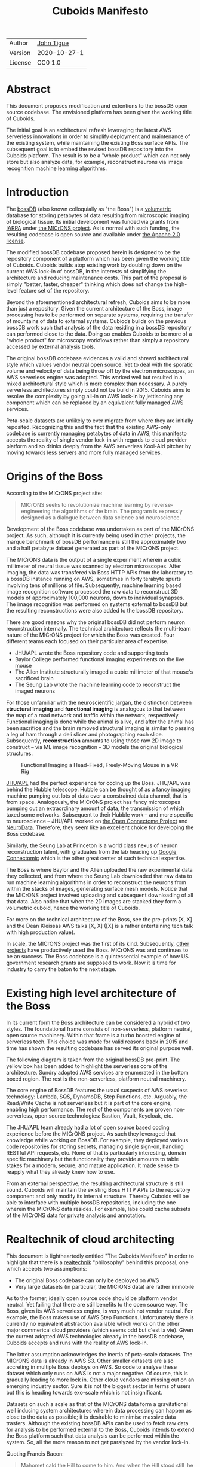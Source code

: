 #+html_head: <link rel="stylesheet" type="text/css" href="org.css"/>
#+title: Cuboids Manifesto
#+options: toc:nil
#+options: html-postamble:nil

| Author  | [[http://tigue.com][John Tigue]]   |
| Version | 2020-10-27-1 |
| License | CC0 1.0      |

* Abstract

This document proposes modification and extentions to the bossDB open
source codebase. The envisioned platform has been given the working
title of Cuboids.

The initial goal is an architectural refresh leveraging the latest AWS
serverless innovations in order to simplify deployment and maintenance
of the existing system, while maintaining the existing Boss surface APIs. The
subsequent goal is to embed the revised bossDB repository into the
Cuboids platform. The result is to be a "whole product" which can not
only store but also analyze data, for example, reconstruct neurons
via image recognition machine learning algorithms.

#+attr_html: :width 80%
[[./images/logos/cuboids_lettermark_bw.png]]

#+TOC: headlines 1h

* Introduction

The [[https://bossdb.org/][bossDB]] (also known colloquially as "the Boss") is a [[https://en.wikipedia.org/wiki/Volume_rendering][volumetric]] database for
storing petabytes of data resulting from microscopic imaging of
biological tissue.  Its initial development was funded via grants from
[[https://www.iarpa.gov/][IARPA]] under [[https://www.iarpa.gov/index.php/research-programs/microns][the MICrONS project]]. As is normal with such funding,
the resulting codebase is open source and available under [[https://www.apache.org/licenses/LICENSE-2.0][the Apache
2.0 license]].

The modified bossDB codebase proposed herein is designed to be the
repository component of a platform which has been given the working
title of Cuboids. Cuboids builds atop existing work by doubling down
on the current AWS lock-in of bossDB, in the interests of simplifying
the architecture and reducing maintenance costs. This part of the
proposal is simply "better, faster, cheaper" thinking which does not
change the high-level feature set of the repository.

Beyond the aforementioned architectural refresh, Cuboids aims to be
more than just a repository. Given the current architecture of the
Boss, image processing has to be performed on separate systems,
requiring the transfer of mountains of data to external
systems. Cubiods builds on the previous bossDB work such that analysis
of the data residing in a bossDB repository can performed close to the
data. Doing so enables Cuboids to be more of a "whole product" for
microscopy workflows rather than simply a repository accessed by
external analysis tools.

The original bossDB codebase evidences a valid and shrewd
architectural style which values vendor neutral open source. Yet to
deal with the sporatic volume and velocity of data being throw off by
the electron microscopes, an AWS serverless engine was adopted. This
worked well but resulted in a mixed architectural style which is more
complex than necessary. A purely serverless architectures simply could
not be build in 2015. Cuboids aims to resolve the complexity by going
all-in on AWS lock-in by jettisoning any component which can be
replaced by an equivalent fully managed AWS services. 

Peta-scale datasets are unlikely to ever migrate from where they are
initially reposited.  Recognizing this and the fact that the existing
AWS-only codebase is currently managing petabytes of data in AWS, this
manifesto accepts the reality of single vendor lock-in with regards to
cloud provider platform and so drinks deeply from the AWS serverless
Kool-Aid pitcher by moving towards less servers and more fully managed
services.

#+attr_html: :width 25%
[[./images/aws_pitcher.png]]

* Origins of the Boss

According to the MICrONS project site:

#+begin_quote
MICrONS seeks to revolutionize machine learning by reverse-engineering
the algorithms of the brain. The program is expressly designed as a
dialogue between data science and neuroscience.
#+end_quote

Development of the Boss codebase was undertaken as part of the MICrONS
project. As such, although it is currently being used in other projects, the
marque benchmark of bossDB performance is still the approximately two and a
half petabyte dataset generated as part of the MICrONS project.

The MICrONS data is the output of a single experiment wherein a cubic
millimeter of neural tissue was scanned by electron microscopes. After
imaging, the data was transfered via Boss HTTP APIs from the
laboratory to a bossDB instance running on AWS, sometimes in forty
terabyte spurts involving tens of millions of file. Subsequently,
machine learning based image recognition software processed the raw
data to reconstruct 3D models of approximately 100,000 neurons, down
to individual synapses. The image recognition was performed on systems
external to bossDB but the resulting reconstructions were also added
to the bossDB repository.

There are good reasons why the original bossDB did not perform neuron
reconstruction internally. The technical architecture reflects the
multi-team nature of the MICrONS project for which the Boss was
created. Four different teams each focused on their particular area of expertise.

- JHU/APL wrote the Boss repository code and supporting tools
- Baylor College performed functional imaging experiments on the live mouse
- The Allen Institute structurally imaged a cubic millimeter of that mouse's sacrificed brain
- The Seung Lab wrote the machine learning code to reconstruct the imaged neurons

For those unfamiliar with the neuroscientific jargan, the distinction
between *structural imaging* and *functional imaging* is analogous to
that between the map of a road network and traffic within the network,
respectively. Functional imaging is done while the animal is alive,
and after the animal has been sacrifice and the brain removed structural
imaging is similar to passing a leg of ham through a deli slicer and
photographing each slice. Subsequently, *reconstruction* amounts to
using those raw 2D image to construct -- via ML image recognition --
3D models the original biological structures.

#+attr_html: :width 100%
#+caption: Functional Imaging a Head-Fixed, Freely-Moving Mouse in a VR Rig
[[./images/vr_imaging_experiment.png]]

[[https://en.wikipedia.org/wiki/Applied_Physics_Laboratory][JHU/APL]] had the perfect experience for coding up the Boss. JHU/APL was
behind the Hubble telescope. Hubble can be thought of as a fancy
imaging machine pumping out lots of data over a constrained data
channel, that is from space. Analogously, the MICrONS project has
fancy microscopes pumping out an extraordinary amount of data, the
transmission of which taxed some networks. Subsequent to their Hubble
work -- and more specific to neuroscience -- JHU/APL worked on [[https://www.ncbi.nlm.nih.gov/pmc/articles/PMC3278382/][the Open
Connectome Project]] and [[https://neurodata.io/][NeuroData]]. Therefore, they seem like an excellent
choice for developing the Boss codebase.

Similarly, the Seung Lab at Princeton is a world class nexus of neuron
reconstruction talent, with graduates from the lab heading up [[https://research.google/teams/perception/connectomics/][Google
Connectomic]] which is the other great center of such technical
expertise.

The Boss is where Baylor and the Allen uploaded the raw experimental
data they collected, and from where the Seung Lab downloaded that raw
data to run machine learning algorithms in order to reconstruct the
neurons from within the stacks of images, generating surface mesh
models. Notice that the MICrONS project involved uploading and
subsequent downloading of all that data. Also notice that when the 2D
images are stacked they form a volumetric cuboid, hence the working
title of Cuboids.

For more on the technical architecture of the Boss, see the pre-prints
[X, X] and the Dean Kleissas AWS talks [X, X] ([X] is a rather
entertaining tech talk with high production value).

In scale, the MICrONS project was the first of its kind. Subsequently,
[[https://bossdb.org/projects][other projects]] have productively used the Boss. MICrONS was and
continues to be an success. The Boss codebase is a quintessential
example of how US government research grants are supposed to work. Now it
is time for industry to carry the baton to the next stage.

* Existing high level architecture of the Boss

In its current form the Boss architecture can be considered a hybrid
of two styles. The foundational frame consists of non-serverless,
platform neutral, open source machinery. Within that frame is
a turbo boosted engine of serverless tech. This choice was made
for valid reasons back in 2015 and time has shown the resulting
codebase has served its original purpose well.

The following diagram is taken from the original bossDB pre-print. The
yellow box has been added to highlight the serverless core of the
architecture. Sundry adopted AWS services are enumerated in
the bottom boxed region. The rest is the non-serverless, platform
neutral machinery.

#+attr_html: :width 75%
[[./images/bossdb_serverless_highlighted.png]]

The core engine of BossDB features the usual suspects of AWS severless
technology: Lambda, SQS, DynamoDB, Step Functions, etc. Arguably,
the Read/Write Cache is not serverless but it is part of the core engine,
enabling high performance. The rest of the components are proven
non-serverless, open source technologies: Bastion, Vault, Keycloak,
etc.

The JHU/APL team already had a lot of open source based coding
experience before the MICrONS project. As such they leveraged that
knowledge while working on BossDB. For example, they deployed various
code repositories for storing secrets, managing single sign-on,
handling RESTful API requests, etc. None of that is particularly
interesting, domain specific machinery but the functionality they
provide amounts to table stakes for a modern, secure, and mature
application. It made sense to reapply what they already knew how to
use.

From an external perspective, the resulting architectural structure is
still sound. Cuboids will maintain the existing Boss HTTP APIs to the
repository component and only modify its internal structure. Thereby
Cuboids will be able to interface with multiple bossDB repositories,
including the one wherein the MICrONS data resides. For example, labs
could cache subsets of the MICrONS data for private analysis and
annotation.

* Realtechnik of cloud architecting

This document is lightheartedly entitled "The Cuboids Manifesto" in
order to highlight that there is a [[https://www.ribbonfarm.com/2012/08/16/realtechnik-nausea-and-technological-longing/][realtechnik]] "philosophy" behind
this proposal, one which accepts two assumptions:
- The original Boss codebase can only be deployed on AWS
- Very large datasets (in particular, the MICrONS data) are rather immobile

As to the former, ideally open source code should be platform vendor neutral.
Yet failing that there are still benefits to the open source way.  The
Boss, given its AWS serverless engine, is very much not vendor neutral.
For example, the Boss makes use of AWS Step Functions. Unfortunately
there is currently no equivalent abstraction available which works on
the other major commerical cloud providers (which seems odd but c'est
la vie). Given the current adopted AWS technologies already in the
bossDB codebase, Cuboids accepts and runs with the reality of AWS
lock-in.

The latter assumption acknowledges the inertia of peta-scale
datasets. The MICrONS data is already in AWS S3. Other smaller
datasets are also accreting in multiple Boss deploys on AWS. So code
to analyse these dataset which only runs on AWS is not a major
negative. Of course, this is gradually leading to more lock in. Other
cloud vendors are missing out on an emerging industry sector. Sure it
is not the biggest sector in terms of users but this is heading towards
exo-scale which is not insignificant.

Datasets on such a scale as that of the MICrONS data form a
gravitational well inducing system architectures wherein data
processing can happen as close to the data as possible; it is
desirable to minimise massive data trasfers. Although the existing
bossDB APIs can be used to fetch raw data for analysis to be performed
external to the Boss, Cuboids intends to extend the Boss platform such
that data analysis can be performed within the system. So, all the
more reason to not get paralyzed by the vendor lock-in.

Quoting Francis Bacon:
#+BEGIN_QUOTE
Mahomet cald the Hill to come to him. And when the Hill stood still,
he was neuer a whit abashed, but said; If the Hill will not come to
Mahomet, Mahomet wil go to the hil. [sic]
#+END_QUOTE

#+attr_html: :width 400px
[[./images/mohammed_and_the_mountain.jpg]]


[ *TODO:* there is repetition in the next few paragraphs. Tighten them up.]

In the case of the Boss the raw image data resides in AWS S3 and is
indexed in DynamoDB. In 2015 Lambda could not accommodate code
packages of a size that would result from including the machine
learning tools, say, scikit-learn. This is another valid reason why image
processing was performed external to the Boss. Currently though with
things like Lambda layers and TensorFlow Light it can be done.

The two above assumptions drive the logic of this document. This
proposal argues to dive headlong down the slippery slope of AWS
lock-in.  This may seem counterintuitive and even distasteful given
the platform vendor neutral, open source ecosystem which the Boss grew
out of. Although [[https://cloudwars.co/amazon/inside-amazon-aws-no-longer-jeff-bezos-growth-engine/][the lead that AWS enjoys over the other cloud
platform vendors is slipping]], it does not appear that a cross-platform
serverless version of bossDB is possible yet, given the state of AWS'
competitors (e.g. a lack of any AWS Step Functions equivalent from
Google).

Significant but non-core parts of the bossDB codebase are from a
pre-cloud, platform neutral, open source culture. Vendor neutrality is
a good thing but Cuboids consciously jettisons that feature in the
interests of accellerating innovation via improved developer velocity
and reduced devops workload. Any perfectly good open-source component
that can be replace with an equivalent AWS fully managed service means
less deployment and management hassles.

Therefore, it is argued herein that the mixed architecture is
retarding the [[https://en.wikipedia.org/wiki/Diffusion_of_innovations][diffusion of innovation]], especially with regards to that
theory's criteria of "complexity" and "trialability." So, perhaps we
should just accept that this codebase will always be locked in to AWS
and drink their Kool Aid in order to lighten the load. 

As a reality check, there is a decent 2020-10 article, [[https://www.infoq.com/articles/serverless-stalled/][Why the
Serverless Revolution Has Stalled]], which enumerates situations where
serverless is not yet living up to its promise. The Boss as a use case
of serverless technology actually passes those checkpoints: for
example, it is greenfield, all the code is written in Python, and the
entire app was explicitly designed to run on a cloud platform. The one
valid raised concern is vendor lock-in but as argued herein, that is
acknowledged and accepted.

The Cuboids variant of the codebase will remain open source,
volunarily maintaining the Apache 2.0 license.  Yet the code will be
very locked to AWS as the vendor, which is a rather ironic form of
open source.

* Proposed changes

One of the goals of Cuboids is an architectural refresh of the bossDB
codebase in order to reduce the complexity resulting from the hybrid
architecture by adopting more AWS services -- many of which simply did
not exist in 2015 -- into the BossDB codebase. Replacing the
non-serverless machinery with equivalent AWS services which will reduce the
complexity of deploying and maintaining.

In the following change delta juxtaposition, the image on the left is
idential from above. Notice that the yellow backgrounded serverless
core stays the same.

#+attr_html: :width 100%
[[./images/arch_before_and_after.png]]


The bossDB codebase was [[https://github.com/jhuapl-boss/boss/graphs/contributors][started in 2015]], which was early
days for AWS serverless, nevermind using such young technology to scale to
petabytes of data. This necessitated building out various
[[https://jeremybower.com/articles/undifferentiated-heavy-lifting-2-0.html]["undifferentiated heavy lifting"]] support machinery in order to get on
with the task of building a petascale volumetric spatial database.  In the
interim, AWS has gotten around to providing managed services such as
API Gateway, Cognito, and AWS Secrets Manager.  Simply keeping the
current architecture but rewriting those components which could be
replaced with equivalent AWS service would make bossDB much easier to
deploy and maintain. Additionally, AWS Lambda -- The core technology
of serverless -- has mature in the interim such that large Python
codebases can now be deployed on Lambda. By adopting [[https://docs.aws.amazon.com/lambda/latest/dg/configuration-layers.html][Lambda layers]] 3D
image recognition can be performed within a bossDB-based system, which
was not possible in 2015.



The main goal of this project is to de-hybridize the architecture by
going all-in on AWS technologies which have been introduced by Amazon
in the interim since the BossDB codebase was initiated. It is arguably
a bit perverse for open source to be tuned up just for a single commercial
cloud platform, but the hypothesis herein is that by doing so it will
make it much easier for other organizations to deploy BossDB, thereby
speeding up the diffusion of innovation. Ideally the other cloud providers
would have equivalent tech to those parts of AWS used in the BossDB refresh,
but sadly that is not the case in mid-2020.


The goal of the architectural refresh is to keep the serverless core and
jettison any bespoke components that can be replace with managed AWS services,
which are enumerated as secondary characters in the bottom row box.

The components in the serverless core will essentially stays the
same. The only change to them will be at the interface to the auth and audit
system.


** Overview
  :PROPERTIES:
  :UNNUMBERED: notoc
  :END:

This section walks through the the logic of the proposed changes.

There are thre big proposed modifications, as well as sundry secondary
changes. Those three parts of the architecture to be modified are
highlighted in red below:
- The RESTful interface machinery
- The Single-Sign On (SSO) machinery
- The secrets keeping machinery

#+attr_html: :width 75%
[[./images/bossdb_changes.png]]

The 3 red zones represent 3 of the 4 main sub-projects:
- The upper left red zone is the REST interface
  - can be replaced by API Gateway etc
- The upper right red zone can be replaced by Cognito
- The lower reg zone can be replace with AWS Secrets Manager

The resulting architecture would looks as follows:

#+attr_html: :width 75%
[[./images/cuboids_arch.png]]

Note: all four of these changes are simply to support infrastructure, not to the core engine of the spatial database
- Sticking with the serverless
- Manimize management by maximally leveraging AWS services equivalent services that can be de delegated to

Features of the parts to be update
- Not serverless
- Requiring server management
- Undifferentiated, off-the-sheff app infrastructure
- Quality, proven, platform-independent open source

Features of the parts being kept essentially as they are
- AWS serverless. The core engine of bossDB
- Bespoke code for dealing with cuboids
- Domain specific
- AWS only open source

Let's be very clear the code to be replaced is good code.
- Proven platform independent, scalable open source.
- It's solid pre-serverless

To put is at simply as possible, would love to be able to spin up a serverless spatial DB with just a single CloudFormation
Ideally bossDB can be reduced to a single repository containing a full CloudFormation stack.


The following are the high level changes proposed.

| Existing                      | Proposed                        |
|-------------------------------+---------------------------------|
| Hybrid architecture           | Highly AWS architecture         |
| Self-managed services         | Fully managed service           |
| Much set-up of multiple repos | Aim to deploy via a single repo |
| [[https://github.com/jhuapl-boss/heaviside][heaviside]]                     | AWS CDK                         |

** RESTful interface machinery

Maintain backwards compatibility of the interface. This is purely
about simplyfying the machinery which implements the interface, not
about change the user experience of the interface. There should be a
test suite which ensures this; one test client that can work with both
the Boss and Cuboids simply by changing the end-point URL.
   
API Gateway
- The upper left red zone can be replaced by API Gateway etc.
- [ ] What's in that RDS instance
  - "data model objects & permissions"
  - Sounds pretty scheme-esque
  - Aurora Serverless? (if even need a SQL machine)

** Single sign-on
- Moving to Cognito will simplify per tenant billing and logging.
- The upper right red zone can be replaced by Cognito
  #+begin_quote
  We use the open source software package Keycloak as an identity
  provider to manage users and roles. We created a Django OpenID
  Connect plugin to simplify the integration of services with the SSO
  provider.
  ...

  Our identity provider server intentionally runs in- dependently from
  the rest of bossDB system, forc- ing the bossDB API to authenticate
  just like any other SSO integrated tool or application, and making
  fu- ture federation with other data archives or authenti- cation
  systems easy.

  The Keycloak server is deployed in an auto-scaling group that sits
  behind an Elastic Load Balancer.
  #+end_quote

- Want to be able to have a high res billing system.
  - Cognito makes that easier
  - Want a University to deploy yet be able to bill distinct departments
  - Want multi-tenant SaaS, which is similar to the university and departments

- Consider a security interface or delegator
  - core serverless engine would only talk to the interface/delegator
  - then security could be config to a Cognito provider
  - Or maybe even a dummy provider i.e. let anybody, do anything.
    - simpler management :)

- Perhaps there is already a bridge between Cogniton and whatever they are using for SSO
  - this way could still respect whatever they have going on but core code only talks Cognito
  - i.e. the pluggable interface IS Cognito.
    - So, dummy security would be a Cognito provider that says "whatevs" to anything.

** Secrets
- The lower reg zone can be replace with AWS Secrets Manager
- Existing
  - Vault servers are Secrets which store their info in Consul
  - Consul Servers are for key/value store

** AWS CDK for infrastructure-as-code
Python of course

Heaviside was written by Derek Pryor.

The forth main subproject is to replace heaviside with AWS CDK Python code.
- Want to write bossDB based programs/experiments which are StepFunctions
- Say, convolving some Vaa3D plug-ins over a volume
- Say, countless (2,2,2) => (1,1,1) fast pyramid builder
- Dont want to do that on heaviside.
- So, replace all existing heaviside with equivalent CDK code, then go forward on AWS tech
  - much bigger community than heaviside-users, better community support

Also related is how they are generated. It is proposed to drop
Heaviside and adopt AWS CDK in stead.

** More Boss internal programs via Step Functions

As argued above, is would be desirable for the compute of analysis to
happen close to the data. Ideally that would happen within the same
VPN, but simply between AWS VPNs is good enough.
   
This section clarifies the distinction between the surface APIs of the
Boss -- which are the HTTP API interface through which external
programs interact with the Boss -- and the internal service component
APIs upon which can be built programs that run within the Boss.
   
Ergo, the compute of work of purely digital analysis and scientific
experiments should be performed within the same VPC as the Boss
repository wherein the data to be analyzed resides.  The base
framework for such programs already exists within the Boss codebase in
the form of the AWS Step Functions already written in the codebase.
For example, the downsampling (Kleissa Hider 2017, Section 2.3.7):

#+begin_quote
To allow users to quickly assess, process, and interact with their
data, we need to iteratively build a resolution hierarchy for each
dataset by downsampling the source data. This is a workflow that is
run infrequently and on-demand, and needs to scale from gigabytes to
petabytes of data. We developed a serverless architecture built on AWS
Step Functions to manage failures and track process state. AWS Lambda
is used to perform the underlying image processing in an
embarrassingly parallel, scalable fashion. This approach allows us to
minimize resource costs while scaling on-demand in a fully-automated
paradigm
#+end_quote

Step Functions *are* programs -- programs that just so happen to have
explicitly defined state machines. (Step Functions bring state to the
innately stateless Lambdas.)  The states, Lambdas and Activities, are
the program modules which get assembled into a Step Functions based
program.  The Downsampler is the poster childe program written atop
the Boss platform.

Cuboids will continue to build more Step Functions based programs that
run within the platform. Neuron reconstruction will be the first one.

(Footnote: although AWS Step Functions are an AWS only service, it is
clear that the other cloud providers will offer equivalent
services. It may well be that there will be an open source equivalent
which can run on multiple cloud platforms, rather than being a fully
manage service. The obvious place for that is [[http://serverless.com][The Serverless
Framework]]. If multiple proprietary service arise, a thin abstraction
around them would suffice. This is core cloud architecture tech
begging for a vendor neutral implementation. It would be foundational
for multi-cloud solutions. Step Functions based programs are composed
of Lambdas and Activities, the innately stateless states in a
(stateful) Step Functions based program. They can be mentally modeled
as HTTP API'd services. There is nothing AWS specific about this
model. It can become Multi-cloud FOSS. So, ironically by proceeding
forward with Step Function, Cuboids may well be planning ahead to
remove the vendor lock in. But this is long term speculation. It does
not have to happen and for now is a digression.)



-----

*Note*: 
Below here is still raw unrefined chunks of text, compared to that above which has gone through some refinement steps. 


** Lambda layers for image recognition
[[https://medium.com/@adhorn/getting-started-with-aws-lambda-layers-for-python-6e10b1f9a5d][Getting started with AWS Lambda Layers for Python]]

This brings chunkflow and tensorflow into Cuboids

* Open questions

- How does bossDB deal with Redis? Is it fully managed?
  - Figure #7 seems to imply it is
- What to do about high-resolution billing so the costs can be billed to specific organizations and departments.
  - Since this in to be an all-in with AWS project the system should probably be instrumented for AWS Marketplace.
- Cross VPC communications speeds
    
* Conclusion

It would be very valuable and desirable to not cause a fork in the
community but it would appear that such may be inevitable. Although the main thrust of
this proposal is simply an architectural refresh without significant changes to what the
software does, these changes touch just about every component what with the modification
of the auth system to Cognito. Nonetheless, a eye will be kept out for areas where interaction
can be maintained. For example, perhaps two bossDB deploys could interact. Both would be
on AWS so the data would not need to travel far. This could be how JHU/APL's deploy would
be the primary repository for the MICrONS data yet others could deploy applications which
interact via de facto standard (Boss) APIs.

The main the assumptions of this argument is that the data and code
will never leave AWS. So, Step Functions is the API to various
components. One component is like ChuckFlow but as a lambda. Chuckflow
would need to be extended work with TensorFlow. Sectarian arguments
about TensorFlow versus PyTorch and their ilk are interesting but a
political goal of Cuboids is to bring the work of Google Connectomics
into the mix. Unsurprisingly, their work is based on TensorFlow so
TensorFlow it is.


With regards to such potential experiments, they can be build upon the existing Lambdas.


Point is: go all-in with AWS. Yuch, but a realtechnik practicality, sadly, for now.

* License
  :PROPERTIES:
  :UNNUMBERED: notoc
  :END:
To the extent possible under law, John Tigue has waived all
copyright and related or neighboring rights to Cuboids Manifesto. This
work is published from: United States.

This document is licensed under [[https://creativecommons.org/publicdomain/zero/1.0/][the CC0 1.0 Universal (CC0 1.0) Public Domain Dedication]]

The person who associated a work with this deed has dedicated the work
to the public domain by waiving all of his or her rights to the work
worldwide under copyright law, including all related and neighboring
rights, to the extent allowed by law.

You can copy, modify, distribute and perform the work, even for
commercial purposes, all without asking permission.

* References-
 Cuboids repository
  - https://github.com/reconstrue/cuboids
- BossDB preprints
  - Hider, Kleissas, et alia, 2019
    - [[https://www.biorxiv.org/content/10.1101/217745v2][The Block Object Storage Service (bossDB): A Cloud-Native Approach for Petascale Neuroscience Discovery]]
    - doi: https://doi.org/10.1101/217745
  - Kleissas, Hider, et alia, 2017
    - [[https://www.biorxiv.org/content/10.1101/217745v1.abstract][The Block Object Storage Service (bossDB): A Cloud-Native Approach for Petascale Neuroscience Discovery]]
    - doi: https://doi.org/10.1101/217745
- Dean Kleissas talks
  - [[https://youtu.be/ldNqVmW9c98][AWS re:Invent 2017: The Boss: A Petascale Database for Large-Scale Neuroscience, Pow (DAT401)]]
  - [[https://www.youtube.com/watch?v=806a3x2s0CY][The Boss: A Petascale DB for Large-Scale Neuroscience Powered by Serverless Advanced Technologies]]
- Functional imaging montage assembled from:
  - [[https://www.researchgate.net/publication/47300810_Functional_imaging_of_hippocampal_place_cells_at_cellular_resolution_during_virtual_navigation][Functional imaging of hippocampal place cells at cellular resolution during virtual navigation]]
  - [[https://www.biorxiv.org/content/10.1101/459941v1.full][In vivo widefield calcium imaging of the mouse cortex for analysis of network connectivity in health and brain disease]]
  - [[https://www.cell.com/neuron/supplemental/S0896-6273(07)00614-9][Imaging Large-Scale Neural Activity with Cellular Resolution in Awake, Mobile Mice]]
  - [[https://www.sciencedirect.com/science/article/pii/S221112471631676X][Long-Term Optical Access to an Estimated One Million Neurons in the Live Mouse Cortex]]
  - [[https://www.phenosys.com/products/virtual-reality/jetball-tft/][JetBall-TFT]]
  - [[https://www.slideshare.net/InsideScientific/mobile-homecage-ssneurotar][Making Optical and Electrophysiological Measurements in the Brain of Head-Fixed, Freely-Moving Rodents]]
- Kool-Aid
  - The image in the introduction is a hacked up Marvel image, found via [[https://vsbattles.fandom.com/wiki/Kool-Aid_Man_(Marvel_Comics)][fandom.com]]
  - [[https://www.youtube.com/watch?v=_fjEViOF4JE][Kool-Aid Pitcher Man wall breaks]]
  - [[https://qz.com/74138/new-watered-down-kool-aid-man-just-wants-to-be-loved/][New, watered-down Kool-Aid Man just wants to be loved]]
- Mohammed and the Mountain cartoon
  - [[https://www.reddit.com/r/pics/comments/d07mf/look_gary_larson_put_mohammed_in_a_comic_and/][Far Side, Larson, 1992]]
